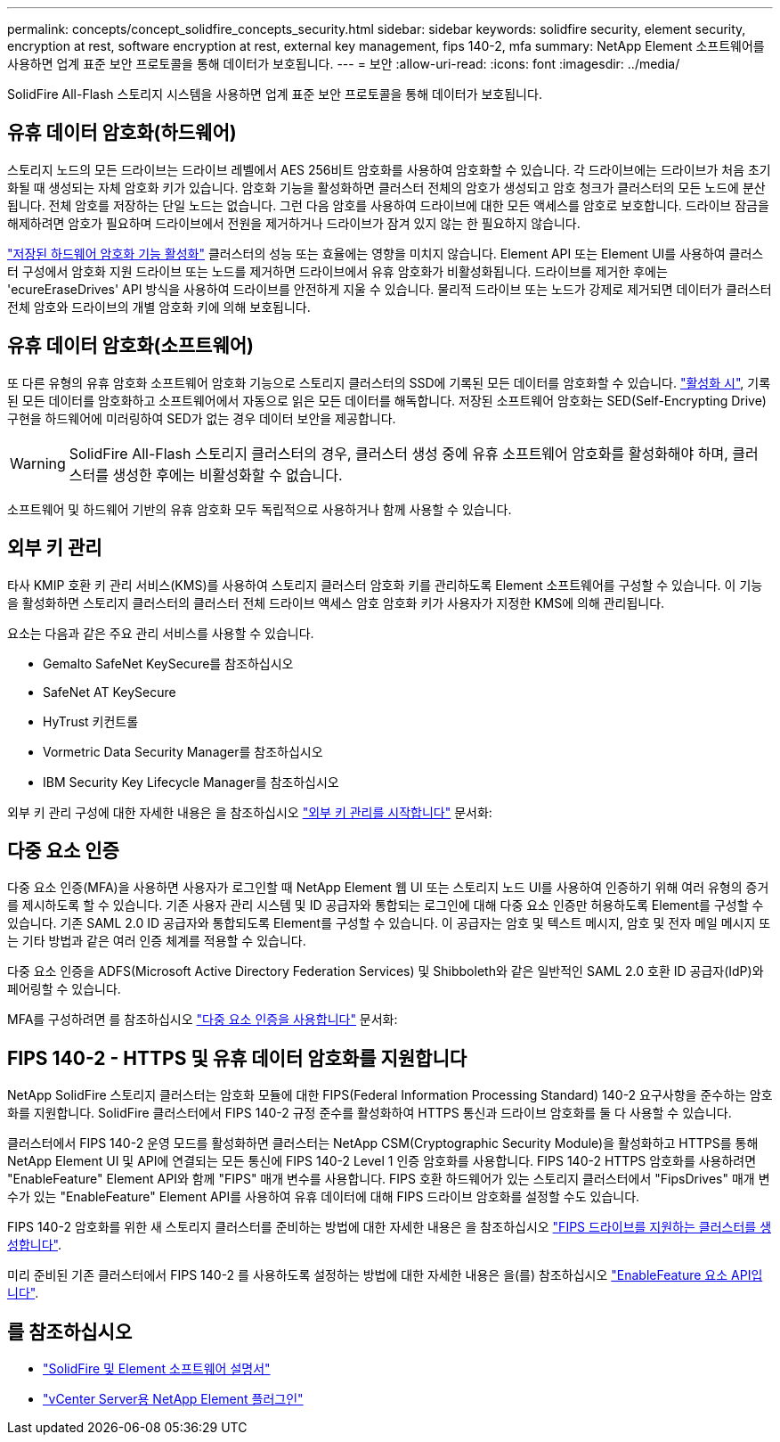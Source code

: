 ---
permalink: concepts/concept_solidfire_concepts_security.html 
sidebar: sidebar 
keywords: solidfire security, element security, encryption at rest, software encryption at rest, external key management, fips 140-2, mfa 
summary: NetApp Element 소프트웨어를 사용하면 업계 표준 보안 프로토콜을 통해 데이터가 보호됩니다. 
---
= 보안
:allow-uri-read: 
:icons: font
:imagesdir: ../media/


[role="lead"]
SolidFire All-Flash 스토리지 시스템을 사용하면 업계 표준 보안 프로토콜을 통해 데이터가 보호됩니다.



== 유휴 데이터 암호화(하드웨어)

스토리지 노드의 모든 드라이브는 드라이브 레벨에서 AES 256비트 암호화를 사용하여 암호화할 수 있습니다. 각 드라이브에는 드라이브가 처음 초기화될 때 생성되는 자체 암호화 키가 있습니다. 암호화 기능을 활성화하면 클러스터 전체의 암호가 생성되고 암호 청크가 클러스터의 모든 노드에 분산됩니다. 전체 암호를 저장하는 단일 노드는 없습니다. 그런 다음 암호를 사용하여 드라이브에 대한 모든 액세스를 암호로 보호합니다. 드라이브 잠금을 해제하려면 암호가 필요하며 드라이브에서 전원을 제거하거나 드라이브가 잠겨 있지 않는 한 필요하지 않습니다.

link:../storage/task_system_manage_cluster_enable_and_disable_encryption_for_a_cluster.html["저장된 하드웨어 암호화 기능 활성화"^] 클러스터의 성능 또는 효율에는 영향을 미치지 않습니다. Element API 또는 Element UI를 사용하여 클러스터 구성에서 암호화 지원 드라이브 또는 노드를 제거하면 드라이브에서 유휴 암호화가 비활성화됩니다. 드라이브를 제거한 후에는 'ecureEraseDrives' API 방식을 사용하여 드라이브를 안전하게 지울 수 있습니다. 물리적 드라이브 또는 노드가 강제로 제거되면 데이터가 클러스터 전체 암호와 드라이브의 개별 암호화 키에 의해 보호됩니다.



== 유휴 데이터 암호화(소프트웨어)

또 다른 유형의 유휴 암호화 소프트웨어 암호화 기능으로 스토리지 클러스터의 SSD에 기록된 모든 데이터를 암호화할 수 있습니다. link:../storage/task_system_manage_cluster_enable_and_disable_encryption_for_a_cluster.html["활성화 시"^], 기록된 모든 데이터를 암호화하고 소프트웨어에서 자동으로 읽은 모든 데이터를 해독합니다. 저장된 소프트웨어 암호화는 SED(Self-Encrypting Drive) 구현을 하드웨어에 미러링하여 SED가 없는 경우 데이터 보안을 제공합니다.


WARNING: SolidFire All-Flash 스토리지 클러스터의 경우, 클러스터 생성 중에 유휴 소프트웨어 암호화를 활성화해야 하며, 클러스터를 생성한 후에는 비활성화할 수 없습니다.

소프트웨어 및 하드웨어 기반의 유휴 암호화 모두 독립적으로 사용하거나 함께 사용할 수 있습니다.



== 외부 키 관리

타사 KMIP 호환 키 관리 서비스(KMS)를 사용하여 스토리지 클러스터 암호화 키를 관리하도록 Element 소프트웨어를 구성할 수 있습니다. 이 기능을 활성화하면 스토리지 클러스터의 클러스터 전체 드라이브 액세스 암호 암호화 키가 사용자가 지정한 KMS에 의해 관리됩니다.

요소는 다음과 같은 주요 관리 서비스를 사용할 수 있습니다.

* Gemalto SafeNet KeySecure를 참조하십시오
* SafeNet AT KeySecure
* HyTrust 키컨트롤
* Vormetric Data Security Manager를 참조하십시오
* IBM Security Key Lifecycle Manager를 참조하십시오


외부 키 관리 구성에 대한 자세한 내용은 을 참조하십시오 link:../storage/concept_system_manage_key_get_started_with_external_key_management.html["외부 키 관리를 시작합니다"] 문서화:



== 다중 요소 인증

다중 요소 인증(MFA)을 사용하면 사용자가 로그인할 때 NetApp Element 웹 UI 또는 스토리지 노드 UI를 사용하여 인증하기 위해 여러 유형의 증거를 제시하도록 할 수 있습니다. 기존 사용자 관리 시스템 및 ID 공급자와 통합되는 로그인에 대해 다중 요소 인증만 허용하도록 Element를 구성할 수 있습니다. 기존 SAML 2.0 ID 공급자와 통합되도록 Element를 구성할 수 있습니다. 이 공급자는 암호 및 텍스트 메시지, 암호 및 전자 메일 메시지 또는 기타 방법과 같은 여러 인증 체계를 적용할 수 있습니다.

다중 요소 인증을 ADFS(Microsoft Active Directory Federation Services) 및 Shibboleth와 같은 일반적인 SAML 2.0 호환 ID 공급자(IdP)와 페어링할 수 있습니다.

MFA를 구성하려면 를 참조하십시오 link:../storage/concept_system_manage_mfa_enable_multi_factor_authentication.html["다중 요소 인증을 사용합니다"] 문서화:



== FIPS 140-2 - HTTPS 및 유휴 데이터 암호화를 지원합니다

NetApp SolidFire 스토리지 클러스터는 암호화 모듈에 대한 FIPS(Federal Information Processing Standard) 140-2 요구사항을 준수하는 암호화를 지원합니다. SolidFire 클러스터에서 FIPS 140-2 규정 준수를 활성화하여 HTTPS 통신과 드라이브 암호화를 둘 다 사용할 수 있습니다.

클러스터에서 FIPS 140-2 운영 모드를 활성화하면 클러스터는 NetApp CSM(Cryptographic Security Module)을 활성화하고 HTTPS를 통해 NetApp Element UI 및 API에 연결되는 모든 통신에 FIPS 140-2 Level 1 인증 암호화를 사용합니다. FIPS 140-2 HTTPS 암호화를 사용하려면 "EnableFeature" Element API와 함께 "FIPS" 매개 변수를 사용합니다. FIPS 호환 하드웨어가 있는 스토리지 클러스터에서 "FipsDrives" 매개 변수가 있는 "EnableFeature" Element API를 사용하여 유휴 데이터에 대해 FIPS 드라이브 암호화를 설정할 수도 있습니다.

FIPS 140-2 암호화를 위한 새 스토리지 클러스터를 준비하는 방법에 대한 자세한 내용은 을 참조하십시오 link:../storage/task_system_manage_fips_create_a_cluster_supporting_fips_drives.html["FIPS 드라이브를 지원하는 클러스터를 생성합니다"].

미리 준비된 기존 클러스터에서 FIPS 140-2 를 사용하도록 설정하는 방법에 대한 자세한 내용은 을(를) 참조하십시오 link:../api/reference_element_api_enablefeature.html["EnableFeature 요소 API입니다"].



== 를 참조하십시오

* https://docs.netapp.com/us-en/element-software/index.html["SolidFire 및 Element 소프트웨어 설명서"]
* https://docs.netapp.com/us-en/vcp/index.html["vCenter Server용 NetApp Element 플러그인"^]

